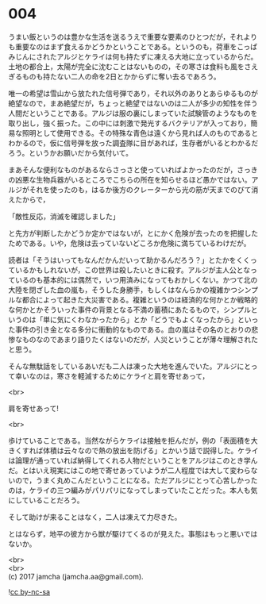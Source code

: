 #+OPTIONS: toc:nil
#+OPTIONS: \n:t

* 004

  うまい飯というのは豊かな生活を送るうえで重要な要素のひとつだが，それよりも重要なのはまず食えるかどうかということである。というのも，荷車をこっぱみじんにされたアルジとケライは何も持たずに凍える大地に立っているからだ。土地の都合上，太陽が完全に沈むことはないものの，その寒さは食料も風をさえぎるものも持たない二人の命を2日とかからずに奪い去るであろう。

  唯一の希望は雪山から放たれた信号弾であり，それ以外のありとあらゆるものが絶望なので，まあ絶望だが，ちょっと絶望ではないのは二人が多少の知性を伴う人間だということである。アルジは服の裏にしまっていた試験管のようなものを取り出し，強く振った。この中には刺激で発光するバクテリアが入っており，簡易な照明として使用できる。その特殊な青色は遠くから見れば人のものであるとわかるので，仮に信号弾を放った調査隊に目があれば，生存者がいるとわかるだろう。というかお願いだから気付いて。

  まあそんな便利なものがあるならさっさと使っていればよかったのだが，さっきの凶悪な生物兵器がいるところでこちらの所在を知らせるほど愚かではない。アルジがそれを使ったのも，はるか後方のクレーターから光の筋が天までのびて消えたからで，

  「敵性反応，消滅を確認しました」

  と先方が判断したかどうか定かではないが，とにかく危険が去ったのを把握したためである。いや，危険は去っていないどころか危険に満ちているわけだが。

  読者は「そうはいってもなんだかんだいって助かるんだろう？」とたかをくくっているかもしれないが，この世界は殺したいときに殺す。アルジが主人公となっているのも基本的には偶然で，いつ用済みになってもおかしくない。かつて北の大陸を閉ざした血の嵐も，そうした身勝手，もしくはなんらかの複雑かつシンプルな都合によって起きた大災害である。複雑というのは経済的な何かとか戦略的な何かとかそういった事件の背景となる不満の蓄積にあたるもので，シンプルというのは「単に気にくわなかったから」とか「どうでもよくなったから」といった事件の引き金となる多分に衝動的なものである。血の嵐はその名のとおりの悲惨なものなのであまり語りたくはないのだが，人災ということが薄々理解されたと思う。

  そんな無駄話をしているあいだも二人は凍った大地を進んでいた。アルジにとって幸いなのは，寒さを軽減するためにケライと肩を寄せあって，

  <br>

  肩を寄せあって!

  <br>

  歩けていることである。当然ながらケライは接触を拒んだが，例の「表面積を大きくすれば体積は云々なので熱の放出を防げる」とかいう話で説得した。ケライは論理が通っていれば納得してくれる人物だということをアルジはこのとき学んだ。とはいえ現実にはこの地で寄せあっていようが二人程度では大して変わらないので，うまく丸めこんだということになる。ただアルジにとって心苦しかったのは，ケライの三つ編みがパリパリになってしまっていたことだった。本人も気にしていることだろう。

  そして助けが来ることはなく，二人は凍えて力尽きた。

  とはならず，地平の彼方から獣が駆けてくるのが見えた。事態はもっと悪いではないか。

  <br>
  <br>
  (c) 2017 jamcha (jamcha.aa@gmail.com).

  ![[http://i.creativecommons.org/l/by-nc-sa/4.0/88x31.png][cc by-nc-sa]]
